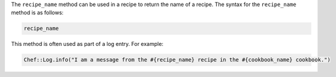 .. The contents of this file are included in multiple topics.
.. This file should not be changed in a way that hinders its ability to appear in multiple documentation sets.

The ``recipe_name`` method can be used in a recipe to return the name of a recipe. The syntax for the ``recipe_name`` method is as follows:

.. code-block:: ruby

   recipe_name

This method is often used as part of a log entry. For example:

.. code-block:: ruby

   Chef::Log.info("I am a message from the #{recipe_name} recipe in the #{cookbook_name} cookbook.")

